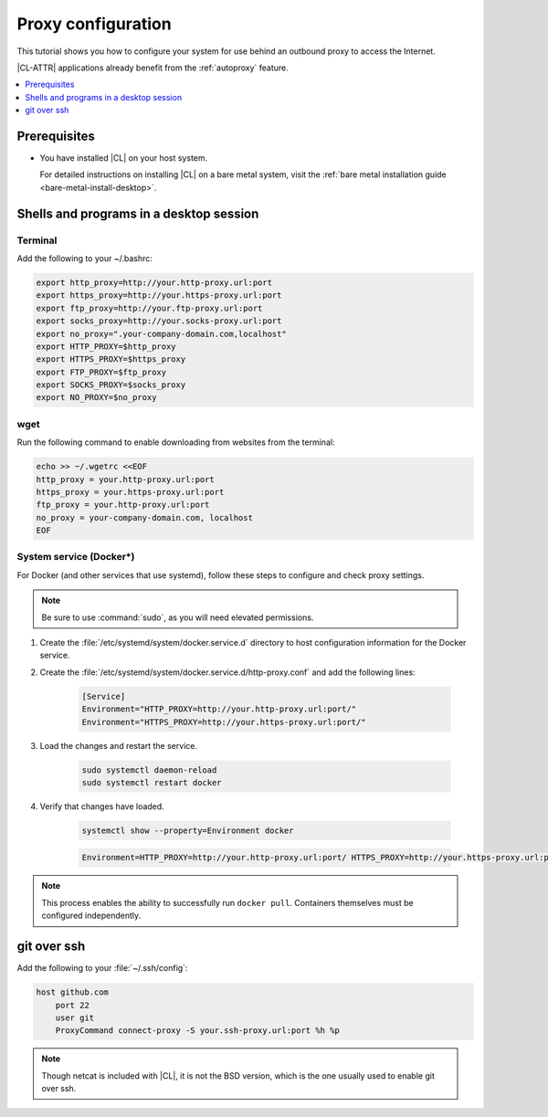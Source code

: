 .. _tutorial-proxy:

Proxy configuration
###################

This tutorial shows you how to configure your system for use behind an
outbound proxy to access the Internet.

|CL-ATTR| applications already benefit from the :ref:`autoproxy`
feature.

.. contents::
    :local:
    :depth: 1

Prerequisites
*************

* You have installed |CL| on your host system.

  For detailed instructions on installing |CL| on a bare metal system, visit
  the :ref:`bare metal installation guide <bare-metal-install-desktop>`.

Shells and programs in a desktop session
****************************************

Terminal
========

Add the following to your ~/.bashrc:

.. code-block:: bash

    export http_proxy=http://your.http-proxy.url:port
    export https_proxy=http://your.https-proxy.url:port
    export ftp_proxy=http://your.ftp-proxy.url:port
    export socks_proxy=http://your.socks-proxy.url:port
    export no_proxy=".your-company-domain.com,localhost"
    export HTTP_PROXY=$http_proxy
    export HTTPS_PROXY=$https_proxy
    export FTP_PROXY=$ftp_proxy
    export SOCKS_PROXY=$socks_proxy
    export NO_PROXY=$no_proxy

wget
====

Run the following command to enable downloading from websites from the terminal:

.. code-block:: bash

    echo >> ~/.wgetrc <<EOF
    http_proxy = your.http-proxy.url:port
    https_proxy = your.https-proxy.url:port
    ftp_proxy = your.http-proxy.url:port
    no_proxy = your-company-domain.com, localhost
    EOF

System service (Docker\*)
=========================

For Docker (and other services that use systemd), follow these steps to
configure and check proxy settings.

.. note::

    Be sure to use :command:`sudo`, as you will need elevated permissions.

#. Create the :file:`/etc/systemd/system/docker.service.d` directory to host
   configuration information for the Docker service.

#. Create the :file:`/etc/systemd/system/docker.service.d/http-proxy.conf` and
   add the following lines:

    .. code-block:: bash

        [Service]
        Environment="HTTP_PROXY=http://your.http-proxy.url:port/"
        Environment="HTTPS_PROXY=http://your.https-proxy.url:port/"

#. Load the changes and restart the service.

    .. code-block:: bash

        sudo systemctl daemon-reload
        sudo systemctl restart docker

#. Verify that changes have loaded.

    .. code-block:: bash

        systemctl show --property=Environment docker

    .. code-block:: console

        Environment=HTTP_PROXY=http://your.http-proxy.url:port/ HTTPS_PROXY=http://your.https-proxy.url:port/

.. note::

   This process enables the ability to successfully run ``docker pull``.
   Containers themselves must be configured independently.

git over ssh
************

Add the following to your :file:`~/.ssh/config`:

.. code-block:: bash

    host github.com
        port 22
        user git
        ProxyCommand connect-proxy -S your.ssh-proxy.url:port %h %p

.. note::

    Though netcat is included with |CL|, it is not the BSD version,
    which is the one usually used to enable git over ssh.